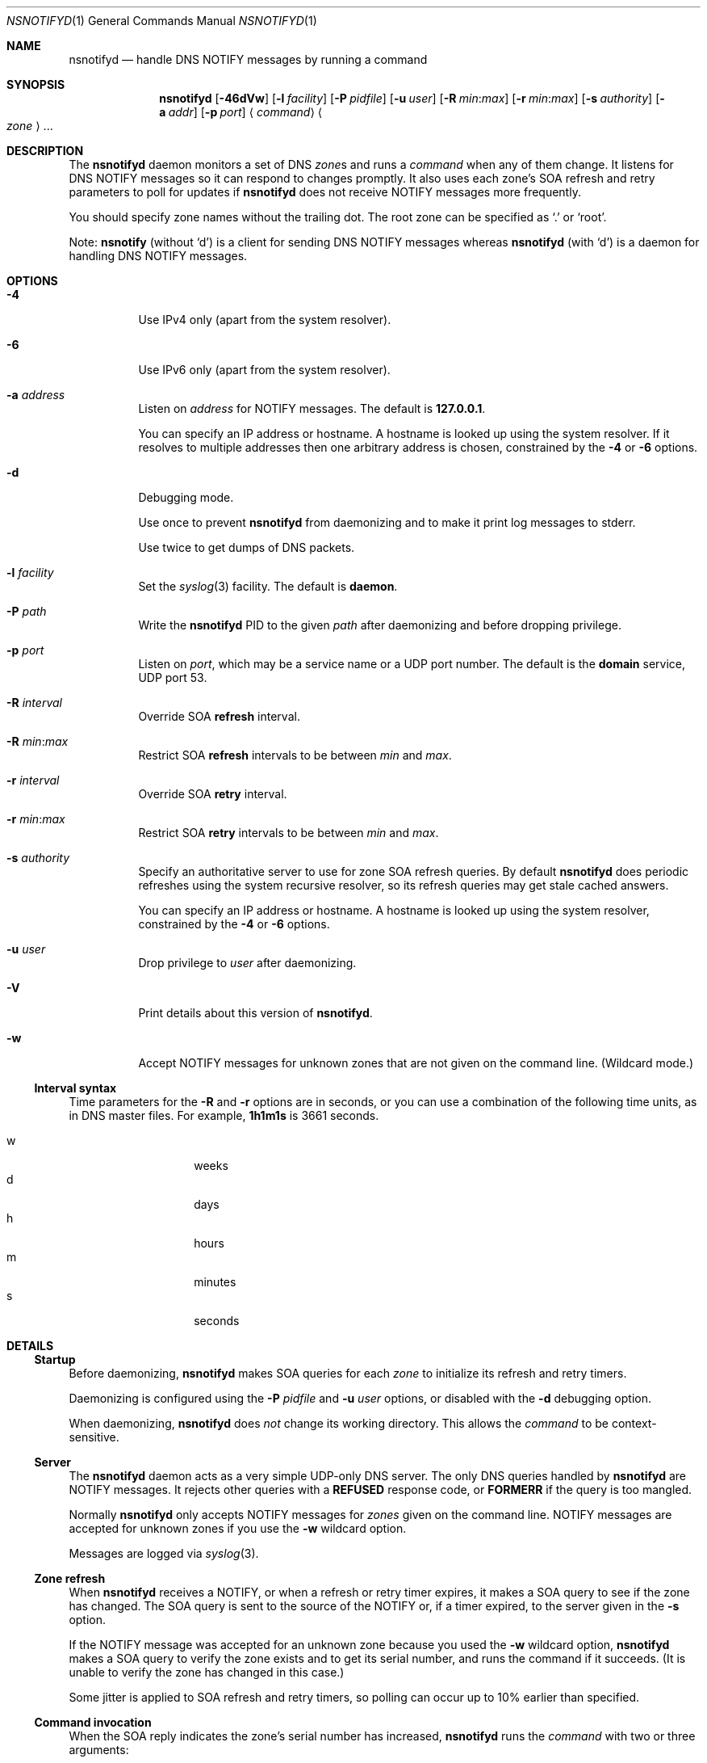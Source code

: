 .Dd July 10, 2015
.Dt NSNOTIFYD 1 "DNS Commands Manual"
.Os DNS
.Sh NAME
.Nm nsnotifyd
.Nd handle DNS NOTIFY messages by running a command
.Sh SYNOPSIS
.Nm
.Op Fl 46dVw
.Op Fl l Ar facility
.Op Fl P Ar pidfile
.Op Fl u Ar user
.Op Fl R Ar min : Ns Ar max
.Op Fl r Ar min : Ns Ar max
.Op Fl s Ar authority
.Op Fl a Ar addr
.Op Fl p Ar port
.Aq Ar command
.Ao Ar zone Ac Ns ...
.Sh DESCRIPTION
The
.Nm
daemon
monitors a set of DNS
.Ar zone Ns s
and runs a
.Ar command
when any of them change.
It listens for DNS NOTIFY messages
so it can respond to changes promptly.
It also uses each zone's SOA refresh and retry parameters
to poll for updates if
.Nm
does not receive NOTIFY messages more frequently.
.Pp
You should specify zone names without the trailing dot.
The root zone can be specified as
.Ql \&.
or
.Ql root .
.Pp
Note:
.Nm nsnotify
(without
.Ql d )
is a client for sending DNS NOTIFY messages
whereas
.Nm nsnotifyd
(with
.Ql d )
is a daemon for handling DNS NOTIFY messages.
.Sh OPTIONS
.Bl -tag -width indent
.It Fl 4
Use IPv4 only
(apart from the system resolver).
.It Fl 6
Use IPv6 only
(apart from the system resolver).
.It Fl a Ar address
Listen on
.Ar address
for NOTIFY messages.
The default is
.Li 127.0.0.1 .
.Pp
You can specify an IP address or hostname.
A hostname is looked up using the system resolver.
If it resolves to multiple addresses then one
arbitrary address is chosen,
constrained by the
.Fl 4
or
.Fl 6
options.
.It Fl d
Debugging mode.
.Pp
Use once to prevent
.Nm
from daemonizing
and to make it print log messages to stderr.
.Pp
Use twice to get dumps of DNS packets.
.It Fl l Ar facility
Set the
.Xr syslog 3
facility.
The default is
.Sy daemon .
.It Fl P Ar path
Write the
.Nm
PID to the given
.Ar path
after daemonizing
and before dropping privilege.
.It Fl p Ar port
Listen on
.Ar port ,
which may be a service name or a UDP port number.
The default is the
.Sy domain
service, UDP port 53.
.It Fl R Ar interval
Override SOA
.Sy refresh
interval.
.It Fl R Ar min : Ns Ar max
Restrict SOA
.Sy refresh
intervals
to be between
.Ar min
and
.Ar max .
.It Fl r Ar interval
Override SOA
.Sy retry
interval.
.It Fl r Ar min : Ns Ar max
Restrict SOA
.Sy retry
intervals
to be between
.Ar min
and
.Ar max .
.It Fl s Ar authority
Specify an authoritative server to
use for zone SOA refresh queries.
By default
.Nm
does periodic refreshes
using the system recursive resolver,
so its refresh queries may get stale cached answers.
.Pp
You can specify an IP address or hostname.
A hostname is looked up using the system resolver,
constrained by the
.Fl 4
or
.Fl 6
options.
.It Fl u Ar user
Drop privilege to
.Ar user
after daemonizing.
.It Fl V
Print details about this version of
.Nm .
.It Fl w
Accept NOTIFY messages for unknown zones
that are not given on the command line.
(Wildcard mode.)
.El
.Ss Interval syntax
Time parameters for the
.Fl R
and
.Fl r
options are in seconds,
or you can use a combination of the following time units,
as in DNS master files.
For example,
.Li 1h1m1s
is 3661 seconds.
.Pp
.Bl -tag -compact -width indent -offset indent
.It w
weeks
.It d
days
.It h
hours
.It m
minutes
.It s
seconds
.El
.Sh DETAILS
.Ss Startup
Before daemonizing,
.Nm
makes SOA queries for each
.Ar zone
to initialize its refresh and retry timers.
.Pp
Daemonizing is configured using the
.Fl P
.Ar pidfile
and
.Fl u
.Ar user
options,
or disabled with the
.Fl d
debugging option.
.Pp
When daemonizing,
.Nm
does
.Em not
change its working directory.
This allows the
.Ar command
to be context-sensitive.
.Ss Server
The
.Nm
daemon acts as a very simple UDP-only DNS server.
The only DNS queries handled by
.Nm
are NOTIFY messages.
It rejects other queries with a
.Sy REFUSED
response code, or
.Sy FORMERR
if the query is too mangled.
.Pp
Normally
.Nm
only accepts NOTIFY messages for
.Ar zones
given on the command line.
NOTIFY messages are accepted for unknown zones if you use the
.Fl w
wildcard option.
.Pp
Messages are logged via
.Xr syslog 3 .
.Ss Zone refresh
When
.Nm
receives a NOTIFY,
or when a refresh or retry timer expires,
it makes a SOA query to see if the zone has changed.
The SOA query is sent to the source of the NOTIFY
or, if a timer expired, to the server given in the
.Fl s
option.
.Pp
If the NOTIFY message was accepted for an unknown zone
because you used the
.Fl w
wildcard option,
.Nm
makes a SOA query to verify the zone exists
and to get its serial number,
and runs the command if it succeeds.
(It is unable to verify the zone has changed in this case.)
.Pp
Some jitter is applied to SOA refresh and retry timers,
so polling can occur up to 10% earlier than specified.
.Ss Command invocation
When the SOA reply indicates the zone's serial number has increased,
.Nm
runs the
.Ar command
with two or three arguments:
.Bl -enum
.It
the
.Ar zone
name without the trailing dot,
except for the root zone
.Ql \&. ;
.It
its new serial number;
.It
the source address of the NOTIFY,
or no third argument if the update was found via a periodic refresh or retry.
.El
.Pp
When the command exits successfully,
.Nm
updates its copy of the zone's SOA parameters.
It will next poll the zone on its refresh interval.
.Pp
If the SOA query or command fails,
.Nm
does not update its SOA parameters,
and and will next poll the zone on its retry interval.
.Pp
Unknown zones that were not mentioned on the command line
are not polled.
.Sh EXAMPLE - metazones
Metazones allow you to use standard DNS mechanisms -
AXFR, IXFR, NOTIFY, UPDATE -
to control the configuration of multiple name servers,
instead of using a separate out-of-band distribution system.
.Pp
For details,
see the
.Xr metazone 1
manual.
.Sh EXAMPLE - zone revision history
Say you have a zone,
.Sy example.org ,
which is updated dynamically,
and you want to automatically record its history in a
.Xr git 1
repository.
.Ss Setup git
On a server that is authoritative for
.Sy example.org ,
run the following commands:
.Bd -literal -offset indent
$ mkdir zone-history
$ cd zone-history
$ git init
$ touch example.org
$ git add example.org
$ git commit -m 'add example.org (empty)'
.Ed
.Ss Monitor the zone
The
.Nm nsnotify2git
script is designed to work with
.Nm
to record the history of a set of zones.
Continuing the transcript,
.Bd -literal -offset indent
$ nsnotifyd -P nsnotifyd.pid -p 5309 nsnotify2git example.org
.Ed
.Ss Send notifies
To configure BIND to send notifies to
.Nm ,
so it detects changes more efficiently,
look in your
.Xr named.conf 5
file for
.Bd -literal -offset indent
zone example.org {
    ...
};
.Ed
.Pp
Inside the zone clause,
add or modify the
.Ql also-notify
setting so it includes the address and port used by
.Nm ,
like
.Bd -literal -offset indent
also-notify { 127.0.0.1 port 5309; };
.Ed
.Ss Update the zone
Now, when the zone changes,
.Nm
will quickly record the change in your
.Xr git
repository.
.Bd -literal -offset indent
$ nsupdate -l
> add example.com 3600 IN TXT "foo"
> send
> quit
$ git log --format=%s
example.org IN SOA 1234
add example.org (empty)
.Ed
.Sh EXAMPLE - stealth secondary synchronization
A stealth secondary is a server which transfers authoritative copies
of a zone, but which is not listed in the zone's NS records. It will
not normally get NOTIFY messages to tell it when to update the zone,
so must rely on the zone's SOA timers instead.
.Pp
We would like stealth secondaries to get updates promptly,
but without extra manual configuration of
.Ql also-notify
lists.
.Pp
To do this,
.Nm
includes
.Nm nsnotify-liststealth
which analyzes a BIND log file to extract lists of AXFR and IXFR
clients for each zone
(excluding clients that use TSIG),
and
.Nm nsnotify
which takes zone and a list of clients that should be notified.
The
.Nm nsnotify2stealth
script bridges between
.Nm
and these two helpers.
.Ss Create working directory
The working directory contains the client lists,
one per zone,
and a symlink to the log file used by BIND.
You only need to run this command once
when creating the directory.
.Bd -literal -offset indent
$ mkdir notify-stealth
$ cd notify-stealth
$ ln -s /var/log/messages .log
.Ed
.Pp
This directory will also contain a
.Pa .pid
file for
.Nm ,
and occasionally a
.Pa .once
file to stop
.Nm nsnotify2stealth
from running more than one
.Nm nsnotify-liststealth
at a time.
.Ss Pre-populate the directory
This gets us a file per zone,
each containing a list of clients for that zone.
The
.Nm nsnotify2stealth
script will automatically update the client lists
once per day.
.Bd -literal -offset indent
$ nsnotify-liststealth .log
.Ed
.Ss Monitor the zones
Because we have a file per zone,
we can invoke
.Nm
with a glob instead of listing the zones explicitly.
The special files
.Pa ( .log .once .pid )
are dotted so that the glob works as expected.
.Bd -literal -offset indent
$ nsnotifyd -P .pid -p 5307 nsnotify2stealth *
.Ed
.Ss Send notifies
You will also need to reconfigure BIND to send notifies to
.Nm ,
as described in the previous example.
.Ss Tune BIND
If you have a lot of stealth secondaries,
.Nm nsnotify2stealth
can cause a large flood of zone transfers.
You may need to change BIND's capacity settings
as described in the ISC Knowledge Base article
cited in the
.Sx SEE ALSO
section below.
.Sh EXAMPLE - bump-in-the-wire DNSSEC
The
.Xr nsdiff 1
utility creates an
.Xr nsupdate 1
script from the differences between two versions of a zone.
It can be used as an alternative to BIND's
.Cd inline-signing
option, amongst other things.
.Pp
You can use
.Nm
together with
.Nm nsdiff
to implement a zone signer that operates as a "bump in the wire"
between a DNSSEC-unaware hidden master server and the zone's public
name servers.
.Pp
Configure your hidden master server to send notifies and allow zone
transfers to your signing server:
.Bd -literal -offset indent
also-notify { signer port 5305; };
allow-transfer { signer; };
.Ed
.Pp
Configure the signer with dynamic signed master zones,
and generate keys for them:
.Bd -literal -offset indent
zone example.org {
    type master;
    update-policy local;
    auto-dnssec maintain;
};
.Ed
.Pp
.Bd -literal -offset indent
$ dnssec-keygen -fk example.org
$ dnssec-keygen example.org
.Ed
.Pp
Run
.Nm
on the signer to trigger an update of the signed zone
as soon as an update occurs on the hidden master:
.Bd -literal -offset indent
$ nsnotifyd -P nsnotifyd.pid -p 5305 nsnotify2update example.org
.Ed
.Pp
Configure your public name servers to transfer your zones from the
signer instead of from the hidden master.
.Sh BUGS
The
.Nm
daemon is not very secure.
.Pp
It accepts any well-formed NOTIFY message,
regardless of the source.
It does not support TSIG authentication (RFC 2845)
for access control.
.Pp
The
.Nm
daemon
only handles one query at a time,
which prevents it from becoming a fork bomb.
However, you can easily overwhelm it
with more notifications than it can handle.
A spoofed NOTIFY will make
.Nm
send a SOA query to the spoofed source address
and wait for a reply (which will probably not arrive),
during which time it is unresponsive.
.Pp
You should configure
.Nm
to listen on a loopback address
(which is the default)
or use a packet filter to block unwanted traffic.
.Pp
The
.Nm
daemon
is not aware of the authoritative servers for a zone,
so it cannot filter spurious NOTIFY messages.
It has a very simplistic mechanism
for choosing which servers to query when refreshing a zone.
.Pp
The
.Nm
daemon cannot accept NOTIFY messages over TCP (RFC 5966).
It does not support EDNS (RFC 6891).
However,
NOTIFY messages and responses are very small,
so following these specifications should not be necessary in practice.
.Sh SEE ALSO
.Xr git 1 ,
.Xr metazone 1 ,
.Xr named 8 ,
.Xr named.conf 5 ,
.Xr nsdiff 1 ,
.Xr nsnotify 1 ,
.Xr nspatch 1 ,
.Xr nsupdate 1 ,
.Xr syslog 3 .
.Rs
.%T Tuning BIND for zone transfers
.%A Cathy Almond
.%I Internet Systems Consortium
.%J ISC Knowledge Base
.%N AA-00726
.%U https://kb.isc.org/article/AA-00726
.Re
.Sh STANDARDS
.Rs
.%A Paul Mockapetris
.%T Domain names - concepts and facilities
.%R RFC 1034
.%D November 1987
.Re
.Pp
.Rs
.%A Paul Mockapetris
.%T Domain names - implementation and specification
.%R RFC 1035
.%D November 1987
.Re
.Pp
.Rs
.%A Robert Elz
.%A Randy Bush
.%T Serial number arithmetic
.%R RFC 1982
.%D August 1996
.Re
.Pp
.Rs
.%A Paul Vixie
.%T A mechanism for prompt notification of zone changes (DNS NOTIFY)
.%R RFC 1996
.%D August 1996
.Re
.Sh AUTHOR
.An Tony Finch
.Aq Li dot@dotat.at
.Aq Li fanf2@cam.ac.uk
.br
at Cambridge University Information Services
.\" You may do anything with this. It has no warranty.
.\" http://creativecommons.org/publicdomain/zero/1.0/
